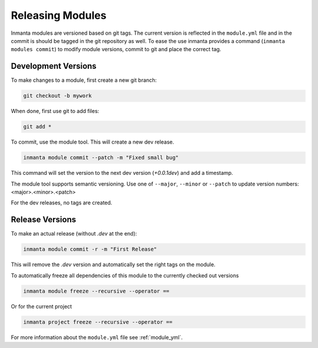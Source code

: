 Releasing Modules
=================

Inmanta modules are versioned based on git tags. The current version is reflected in the ``module.yml`` file and in the
commit is should be tagged in the git repository as well. To ease the use inmanta provides a command (``inmanta modules
commit``) to modify module versions, commit to git and place the correct tag.

Development Versions
----------------------
To make changes to a module, first create a new git branch:

.. code-block:: bash

    git checkout -b mywork

When done, first use git to add files:

.. code-block:: bash

    git add *

To commit, use the module tool. This will create a new dev release.

.. code-block:: bash

    inmanta module commit --patch -m "Fixed small bug"

This command will set the version to the next dev version (`+0.0.1dev`) and add a timestamp.

The module tool supports semantic versioning.
Use one of ``--major``, ``--minor`` or ``--patch`` to update version numbers: <major>.<minor>.<patch>

For the dev releases, no tags are created.

Release Versions
----------------


To make an actual release (without `.dev` at the end):

.. code-block:: bash

    inmanta module commit -r -m "First Release"

This will remove the `.dev` version and automatically set the right tags on the module.

To automatically freeze all dependencies of this module to the currently checked out versions

.. code-block:: bash

	inmanta module freeze --recursive --operator ==


Or for the current project

.. code-block:: bash

	inmanta project freeze --recursive --operator ==


For more information about the ``module.yml`` file see :ref:`module_yml`.

